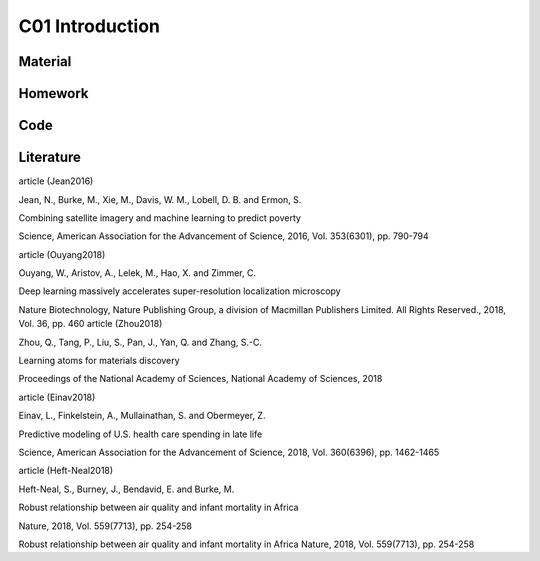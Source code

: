 **************************
C01 Introduction
**************************
 
Material
========

Homework
========

Code
====

Literature
==========

article (Jean2016)

Jean, N., Burke, M., Xie, M., Davis, W. M., Lobell, D. B. and Ermon, S.

Combining satellite imagery and machine learning to predict poverty

Science, American Association for the Advancement of Science, 2016, Vol. 353(6301), pp. 790-794

article (Ouyang2018)

Ouyang, W., Aristov, A., Lelek, M., Hao, X. and Zimmer, C.

Deep learning massively accelerates super-resolution localization microscopy

Nature Biotechnology, Nature Publishing Group, a division of Macmillan Publishers Limited. All Rights Reserved., 2018, Vol. 36, pp. 460
article (Zhou2018)

Zhou, Q., Tang, P., Liu, S., Pan, J., Yan, Q. and Zhang, S.-C.

Learning atoms for materials discovery

Proceedings of the National Academy of Sciences, National Academy of Sciences, 2018

article (Einav2018)

Einav, L., Finkelstein, A., Mullainathan, S. and Obermeyer, Z.

Predictive modeling of U.S. health care spending in late life

Science, American Association for the Advancement of Science, 2018, Vol. 360(6396), pp. 1462-1465

article (Heft-Neal2018)

Heft-Neal, S., Burney, J., Bendavid, E. and Burke, M.

Robust relationship between air quality and infant mortality in Africa

Nature, 2018, Vol. 559(7713), pp. 254-258

Robust relationship between air quality and infant mortality in Africa Nature, 2018, Vol. 559(7713), pp. 254-258

